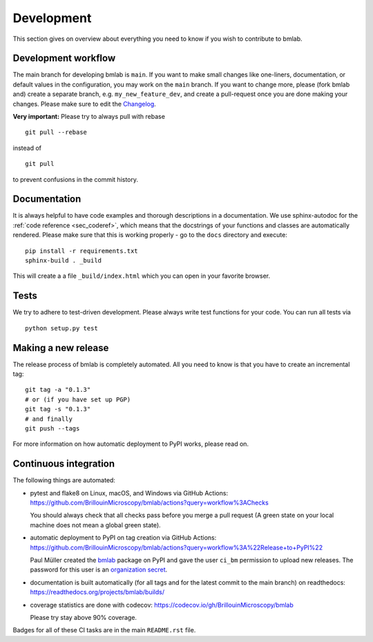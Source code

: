 .. _sec_develop:

===========
Development
===========

This section gives on overview about everything you need to know if you
wish to contribute to bmlab.


Development workflow
====================
The main branch for developing bmlab is ``main``.
If you want to make small changes like one-liners,
documentation, or default values in the configuration,
you may work on the ``main`` branch. If you want to change
more, please (fork bmlab and) create a separate branch,
e.g. ``my_new_feature_dev``, and create a pull-request
once you are done making your changes.
Please make sure to edit the
`Changelog <https://github.com/BrillouinMicroscopy/bmlab/blob/main/CHANGELOG>`__.

**Very important:** Please try to always pull with rebase

::

    git pull --rebase

instead of

::

    git pull

to prevent confusions in the commit history.


Documentation
=============
It is always helpful to have code examples and thorough descriptions
in a documentation. We use sphinx-autodoc for the
:ref:`code reference <sec_coderef>`, which means that the docstrings
of your functions and classes are automatically rendered. Please
make sure that this is working properly - go to the ``docs`` directory
and execute:

::

    pip install -r requirements.txt
    sphinx-build . _build

This will create a a file ``_build/index.html`` which you can open in
your favorite browser.



Tests
=====
We try to adhere to test-driven development. Please always write test
functions for your code. You can run all tests via

::

    python setup.py test


Making a new release
====================
The release process of bmlab is completely automated. All you need to know
is that you have to create an incremental tag:

::

    git tag -a "0.1.3"
    # or (if you have set up PGP)
    git tag -s "0.1.3"
    # and finally
    git push --tags

For more information on how automatic deployment to PyPI works, please
read on.


Continuous integration
======================
The following things are automated:

- pytest and flake8 on Linux, macOS, and Windows via GitHub Actions:
  https://github.com/BrillouinMicroscopy/bmlab/actions?query=workflow%3AChecks

  You should always check that all checks pass before you merge a pull request
  (A green state on your local machine does not mean a global green state).
- automatic deployment to PyPI on tag creation via GitHub Actions:
  https://github.com/BrillouinMicroscopy/bmlab/actions?query=workflow%3A%22Release+to+PyPI%22

  Paul Müller created the `bmlab <https://pypi.org/project/bmlab/>`_ package on
  PyPI and gave the user ``ci_bm`` permission to upload new releases. The
  password for this user is an
  `organization secret <https://github.com/organizations/BrillouinMicroscopy/settings/secrets/actions>`_.
- documentation is built automatically (for all tags and for the latest commit
  to the main branch) on readthedocs: https://readthedocs.org/projects/bmlab/builds/
- coverage statistics are done with codecov: https://codecov.io/gh/BrillouinMicroscopy/bmlab

  Please try stay above 90% coverage.

Badges for all of these CI tasks are in the main ``README.rst`` file.
